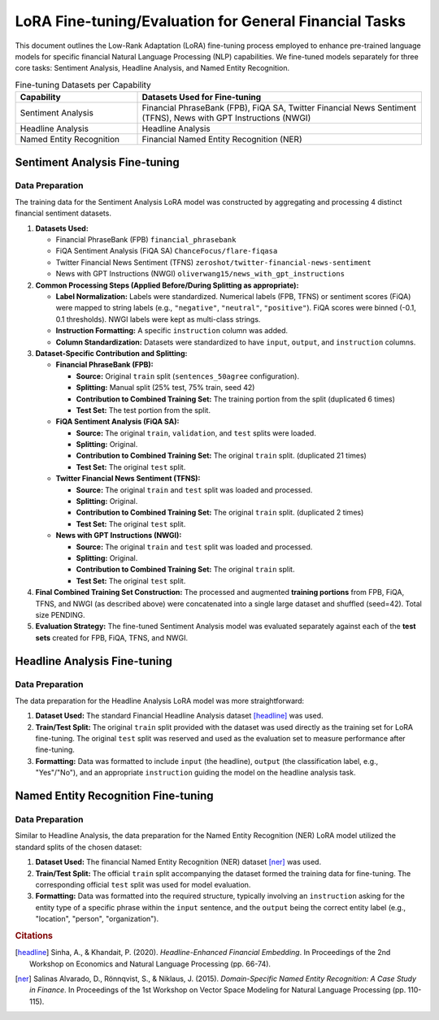 ==================================================================
LoRA Fine-tuning/Evaluation for General Financial Tasks
==================================================================

This document outlines the Low-Rank Adaptation (LoRA) fine-tuning process employed to enhance pre-trained language models for specific financial Natural Language Processing (NLP) capabilities. We fine-tuned models separately for three core tasks: Sentiment Analysis, Headline Analysis, and Named Entity Recognition.

.. table:: Fine-tuning Datasets per Capability
   :align: left
   :widths: 30 70

   +--------------------------+------------------------------------------------------+
   | Capability               | Datasets Used for Fine-tuning                        |
   +==========================+======================================================+
   | Sentiment Analysis       | Financial PhraseBank (FPB), FiQA SA,                 |
   |                          | Twitter Financial News Sentiment (TFNS),             |
   |                          | News with GPT Instructions (NWGI)                    |
   +--------------------------+------------------------------------------------------+
   | Headline Analysis        | Headline Analysis                                    |
   +--------------------------+------------------------------------------------------+
   | Named Entity Recognition | Financial Named Entity Recognition (NER)             |
   +--------------------------+------------------------------------------------------+

Sentiment Analysis Fine-tuning
-------------------------------

Data Preparation
~~~~~~~~~~~~~~~~

The training data for the Sentiment Analysis LoRA model was constructed by aggregating and processing 4 distinct financial sentiment datasets.


1.  **Datasets Used:**

    *   Financial PhraseBank (FPB) ``financial_phrasebank``
    *   FiQA Sentiment Analysis (FiQA SA) ``ChanceFocus/flare-fiqasa``
    *   Twitter Financial News Sentiment (TFNS) ``zeroshot/twitter-financial-news-sentiment``
    *   News with GPT Instructions (NWGI) ``oliverwang15/news_with_gpt_instructions``

2.  **Common Processing Steps (Applied Before/During Splitting as appropriate):**

    *   **Label Normalization:** Labels were standardized. Numerical labels (FPB, TFNS) or sentiment scores (FiQA) were mapped to string labels (e.g., ``"negative"``, ``"neutral"``, ``"positive"``). FiQA scores were binned (-0.1, 0.1 thresholds). NWGI labels were kept as multi-class strings.
    *   **Instruction Formatting:** A specific ``instruction`` column was added.
    *   **Column Standardization:** Datasets were standardized to have ``input``, ``output``, and ``instruction`` columns.

3.  **Dataset-Specific Contribution and Splitting:**

    *   **Financial PhraseBank (FPB):**

        *   **Source:** Original ``train`` split (``sentences_50agree`` configuration).
        *   **Splitting:** Manual split (25% test, 75% train, seed 42)
        *   **Contribution to Combined Training Set:** The training portion from the split (duplicated 6 times)
        *   **Test Set:** The test portion from the split.

    *   **FiQA Sentiment Analysis (FiQA SA):**

        *   **Source:** The original ``train``, ``validation``, and ``test`` splits were loaded.
        *   **Splitting:** Original.
        *   **Contribution to Combined Training Set:** The original ``train`` split. (duplicated 21 times)
        *   **Test Set:** The original ``test`` split.

    *   **Twitter Financial News Sentiment (TFNS):**

        *   **Source:** The original ``train`` and ``test`` split was loaded and processed.
        *   **Splitting:** Original.
        *   **Contribution to Combined Training Set:** The original ``train`` split. (duplicated 2 times)
        *   **Test Set:** The original ``test`` split.

    *   **News with GPT Instructions (NWGI):**

        *   **Source:** The original ``train`` and ``test`` split was loaded and processed.
        *   **Splitting:** Original.
        *   **Contribution to Combined Training Set:** The original ``train`` split.
        *   **Test Set:** The original ``test`` split.

4.  **Final Combined Training Set Construction:**
    The processed and augmented **training portions** from FPB, FiQA, TFNS, and NWGI (as described above) were concatenated into a single large dataset and shuffled (seed=42). Total size PENDING.

5.  **Evaluation Strategy:**
    The fine-tuned Sentiment Analysis model was evaluated separately against each of the **test sets** created for FPB, FiQA, TFNS, and NWGI.


Headline Analysis Fine-tuning
------------------------------

Data Preparation
~~~~~~~~~~~~~~~~

The data preparation for the Headline Analysis LoRA model was more straightforward:

1.  **Dataset Used:** The standard Financial Headline Analysis dataset [headline]_ was used.
2.  **Train/Test Split:** The original ``train`` split provided with the dataset was used directly as the training set for LoRA fine-tuning. The original ``test`` split was reserved and used as the evaluation set to measure performance after fine-tuning.
3.  **Formatting:** Data was formatted to include ``input`` (the headline), ``output`` (the classification label, e.g., "Yes"/"No"), and an appropriate ``instruction`` guiding the model on the headline analysis task.

Named Entity Recognition Fine-tuning
-------------------------------------

Data Preparation
~~~~~~~~~~~~~~~~

Similar to Headline Analysis, the data preparation for the Named Entity Recognition (NER) LoRA model utilized the standard splits of the chosen dataset:

1.  **Dataset Used:** The financial Named Entity Recognition (NER) dataset [ner]_ was used.
2.  **Train/Test Split:** The official ``train`` split accompanying the dataset formed the training data for fine-tuning. The corresponding official ``test`` split was used for model evaluation.
3.  **Formatting:** Data was formatted into the required structure, typically involving an ``instruction`` asking for the entity type of a specific phrase within the ``input`` sentence, and the ``output`` being the correct entity label (e.g., "location", "person", "organization").


.. rubric:: Citations

.. [headline] Sinha, A., & Khandait, P. (2020). *Headline-Enhanced Financial Embedding*. In Proceedings of the 2nd Workshop on Economics and Natural Language Processing (pp. 66-74).
.. [ner] Salinas Alvarado, D., Rönnqvist, S., & Niklaus, J. (2015). *Domain-Specific Named Entity Recognition: A Case Study in Finance*. In Proceedings of the 1st Workshop on Vector Space Modeling for Natural Language Processing (pp. 110-115).